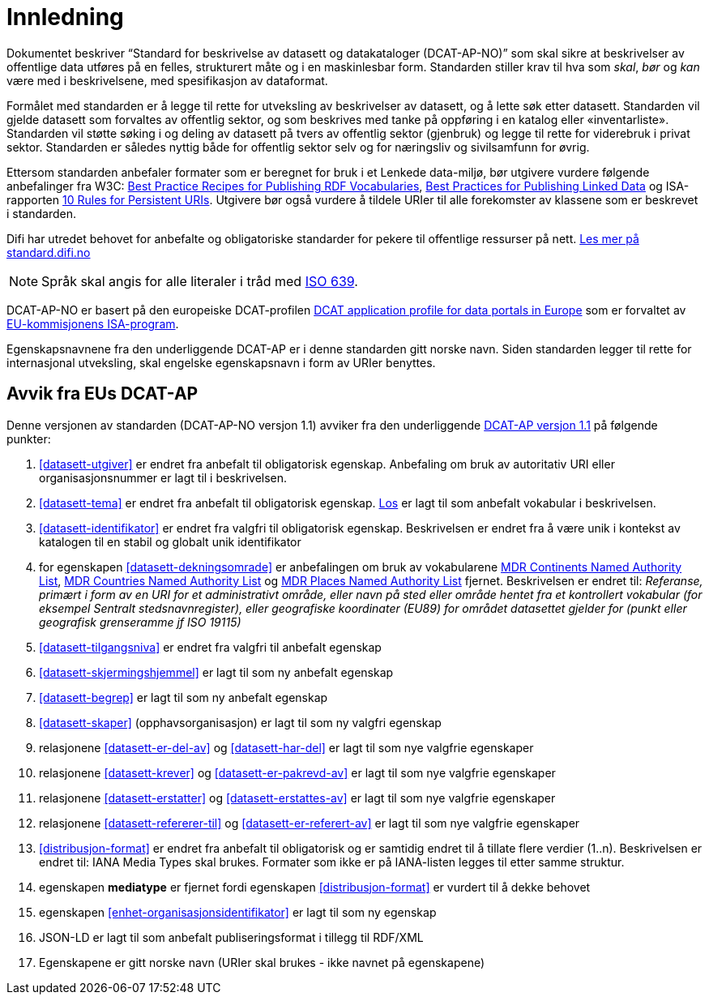= Innledning

Dokumentet beskriver “Standard for beskrivelse av datasett og datakataloger (DCAT-AP-NO)” som skal sikre at beskrivelser av offentlige
data utføres på en felles, strukturert måte og i en maskinlesbar form. Standarden stiller krav til hva som _skal_, _bør_ og _kan_ være med i beskrivelsene, med spesifikasjon av dataformat.

Formålet med standarden er å legge til rette for utveksling av beskrivelser av datasett, og å lette søk etter datasett. Standarden vil
gjelde datasett som forvaltes av offentlig sektor, og som beskrives med tanke på oppføring i en katalog eller «inventarliste». Standarden vil støtte søking i og deling av datasett på tvers av offentlig sektor (gjenbruk) og legge til rette for viderebruk i privat sektor. Standarden er således nyttig både for offentlig sektor selv og for næringsliv og sivilsamfunn for øvrig.

Ettersom standarden anbefaler formater som er beregnet for bruk i et Lenkede data-miljø, bør utgivere vurdere følgende anbefalinger fra W3C: http://www.w3.org/TR/swbp-vocab-pub/[Best Practice Recipes for Publishing RDF Vocabularies], http://www.w3.org/TR/ld-bp[Best Practices for Publishing Linked Data] og ISA-rapporten https://joinup.ec.europa.eu/community/semic/document/10-rules-persistent-uris[10 Rules for Persistent URIs]. Utgivere bør også vurdere å tildele URIer til alle forekomster av klassene som er beskrevet i standarden.

Difi har utredet behovet for anbefalte og obligatoriske standarder for pekere til offentlige ressurser på nett. link:https://www.difi.no/artikkel/2016/05/utredning-av-standarder-pekere-til-offentlige-ressurser-pa-nett-v10[Les mer på standard.difi.no]

NOTE: Språk skal angis for alle literaler i tråd med http://www.loc.gov/standards/iso639-2/php/code_list.php[ISO 639].

DCAT-AP-NO er basert på den europeiske DCAT-profilen https://joinup.ec.europa.eu/asset/dcat_application_profile/description[DCAT
application profile for data portals in Europe] som er forvaltet av http://ec.europa.eu/isa/[EU-kommisjonens ISA-program].

Egenskapsnavnene fra den underliggende DCAT-AP er i denne standarden gitt norske navn. Siden standarden legger til rette for internasjonal utveksling, skal engelske egenskapsnavn i form av URIer benyttes.

== Avvik fra EUs DCAT-AP
Denne versjonen av standarden (DCAT-AP-NO versjon 1.1) avviker fra den underliggende link:https://joinup.ec.europa.eu/asset/dcat_application_profile/asset_release/dcat-ap-v11[DCAT-AP versjon 1.1] på følgende punkter:

. <<datasett-utgiver>> er endret fra anbefalt til obligatorisk egenskap. Anbefaling om bruk av autoritativ URI eller organisasjonsnummer er lagt til i beskrivelsen.
. <<datasett-tema>> er endret fra anbefalt til obligatorisk egenskap. http://psi.norge.no/los/struktur.html[Los] er lagt til som anbefalt vokabular i beskrivelsen.
. <<datasett-identifikator>> er endret fra valgfri til obligatorisk egenskap. Beskrivelsen er endret fra å være unik i kontekst av katalogen til en stabil og globalt unik identifikator
. for egenskapen <<datasett-dekningsomrade>> er anbefalingen om bruk av vokabularene link:http://publications.europa.eu/mdr/authority/continent/[MDR Continents Named Authority List],  link:http://publications.europa.eu/mdr/authority/country/[MDR Countries Named Authority List] og link:http://publications.europa.eu/mdr/authority/place/[MDR Places Named Authority List] fjernet. Beskrivelsen er endret til: _Referanse, primært i form av en URI for et administrativt område, eller navn på sted eller område hentet fra et kontrollert vokabular (for eksempel Sentralt stedsnavnregister), eller geografiske koordinater (EU89) for området datasettet gjelder for (punkt eller geografisk grenseramme jf ISO 19115)_
. <<datasett-tilgangsniva>> er endret fra valgfri til anbefalt egenskap
. <<datasett-skjermingshjemmel>> er lagt til som ny anbefalt egenskap
. <<datasett-begrep>> er lagt til som ny anbefalt egenskap
. <<datasett-skaper>> (opphavsorganisasjon) er lagt til som ny valgfri egenskap
. relasjonene <<datasett-er-del-av>> og <<datasett-har-del>> er lagt til som nye valgfrie egenskaper
. relasjonene <<datasett-krever>> og <<datasett-er-pakrevd-av>> er lagt til som nye valgfrie egenskaper
. relasjonene <<datasett-erstatter>> og <<datasett-erstattes-av>> er lagt til som nye valgfrie egenskaper
. relasjonene <<datasett-refererer-til>> og <<datasett-er-referert-av>> er lagt til som nye valgfrie egenskaper
. <<distribusjon-format>> er endret fra anbefalt til obligatorisk og er samtidig endret til å tillate flere verdier (1..n). Beskrivelsen er endret til: IANA Media Types skal brukes. Formater som ikke er på IANA-listen legges til etter samme struktur.
. egenskapen *mediatype* er fjernet fordi egenskapen <<distribusjon-format>> er vurdert til å dekke behovet
. egenskapen <<enhet-organisasjonsidentifikator>> er lagt til som ny egenskap
. JSON-LD er lagt til som anbefalt publiseringsformat i tillegg til RDF/XML
. Egenskapene er gitt norske navn (URIer skal brukes -  ikke navnet på egenskapene)
